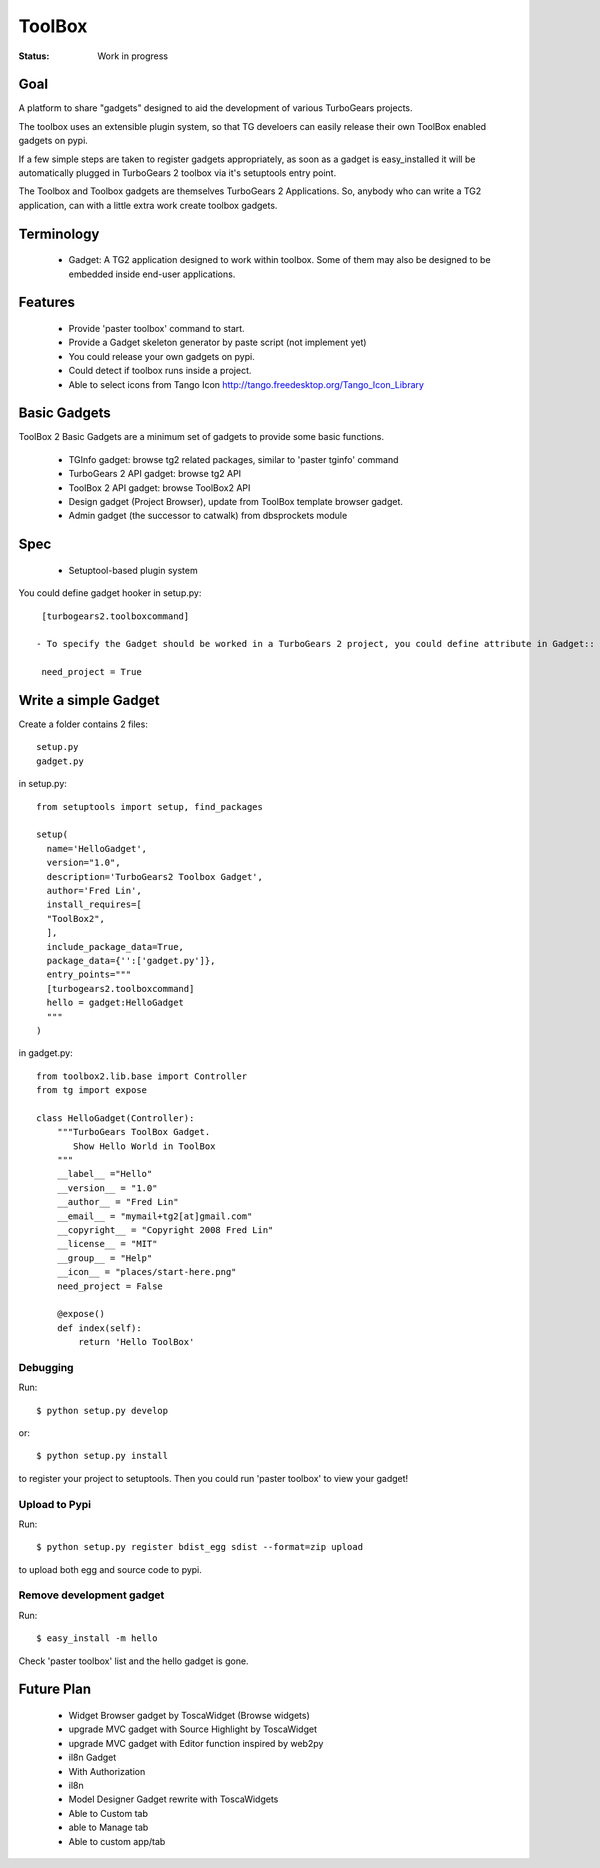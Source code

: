 

ToolBox
==========

:Status: Work in progress

Goal
--------

A platform to share "gadgets" designed to aid the development of various TurboGears projects.

The toolbox uses an extensible plugin system, so that TG develoers can easily release their own ToolBox enabled gadgets on pypi.

If a few simple steps are taken to register gadgets appropriately, as soon as a gadget is easy_installed it will be automatically plugged in TurboGears 2 toolbox via it's setuptools entry point.

The Toolbox and Toolbox gadgets are themselves  TurboGears 2 Applications. So, anybody who can write a TG2 application, can with a little extra work create toolbox gadgets.

Terminology
------------

 * Gadget: A TG2 application designed to work within toolbox. Some of them may also be designed to be embedded inside end-user applications.

Features
-------------

 - Provide 'paster toolbox' command to start.
 - Provide a Gadget skeleton generator by paste script (not implement yet)
 - You could release your own gadgets on pypi.
 - Could detect if toolbox runs inside a project.
 - Able to select icons from Tango Icon http://tango.freedesktop.org/Tango_Icon_Library

Basic Gadgets
----------------

ToolBox 2 Basic Gadgets are a minimum set of gadgets to provide some basic functions.

 - TGInfo gadget: browse tg2 related packages, similar to 'paster tginfo' command
 - TurboGears 2 API gadget: browse tg2 API
 - ToolBox 2 API gadget: browse ToolBox2 API
 - Design gadget (Project Browser), update from ToolBox template browser gadget.
 - Admin gadget (the successor to catwalk) from dbsprockets module

Spec
----------------

 - Setuptool-based plugin system

You could define gadget hooker in setup.py::

  [turbogears2.toolboxcommand]

 - To specify the Gadget should be worked in a TurboGears 2 project, you could define attribute in Gadget::

  need_project = True

Write a simple Gadget
----------------------

Create a folder contains 2 files::

 setup.py
 gadget.py


in setup.py::

  from setuptools import setup, find_packages

  setup(
    name='HelloGadget',
    version="1.0",
    description='TurboGears2 Toolbox Gadget',
    author='Fred Lin',
    install_requires=[
    "ToolBox2",
    ],
    include_package_data=True,
    package_data={'':['gadget.py']},
    entry_points="""
    [turbogears2.toolboxcommand]
    hello = gadget:HelloGadget
    """
  )
  
in gadget.py::

  from toolbox2.lib.base import Controller
  from tg import expose

  class HelloGadget(Controller):
      """TurboGears ToolBox Gadget.
         Show Hello World in ToolBox
      """
      __label__ ="Hello"
      __version__ = "1.0"
      __author__ = "Fred Lin"
      __email__ = "mymail+tg2[at]gmail.com"
      __copyright__ = "Copyright 2008 Fred Lin"
      __license__ = "MIT"
      __group__ = "Help"
      __icon__ = "places/start-here.png"
      need_project = False
    
      @expose()
      def index(self):
          return 'Hello ToolBox'

Debugging
~~~~~~~~~~~~~~~

Run::

  $ python setup.py develop

or::

  $ python setup.py install

to register your project to setuptools. Then you could run 'paster toolbox' to view your gadget!


Upload to Pypi
~~~~~~~~~~~~~~~

Run::

  $ python setup.py register bdist_egg sdist --format=zip upload

to upload both egg and source code to pypi.

Remove development gadget
~~~~~~~~~~~~~~~~~~~~~~~~~

Run::

  $ easy_install -m hello

Check 'paster toolbox' list and the hello gadget is gone.

Future Plan
------------

 - Widget Browser gadget by ToscaWidget (Browse widgets)
 - upgrade MVC gadget with Source Highlight by ToscaWidget
 - upgrade MVC gadget with Editor function inspired by web2py
 - il8n Gadget
 - With Authorization
 - il8n
 - Model Designer Gadget rewrite with ToscaWidgets
 - Able to Custom tab
 - able to Manage tab
 - Able to custom app/tab



